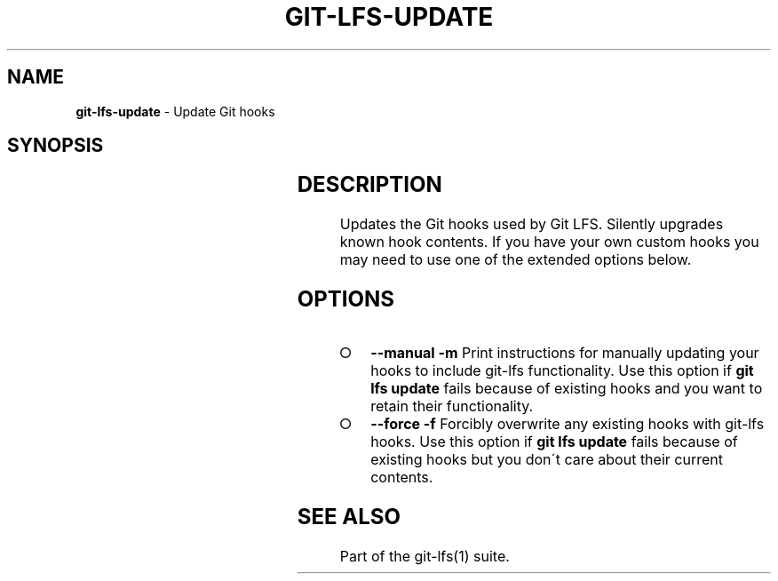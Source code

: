 .\" generated with Ronn-NG/v0.9.1
.\" http://github.com/apjanke/ronn-ng/tree/0.9.1
.TH "GIT\-LFS\-UPDATE" "1" "May 2022" ""
.SH "NAME"
\fBgit\-lfs\-update\fR \- Update Git hooks
.SH "SYNOPSIS"
.TS
allbox;
\fBgit lfs update\fR [\-\-manual	\-\-force]
.TE
.SH "DESCRIPTION"
Updates the Git hooks used by Git LFS\. Silently upgrades known hook contents\. If you have your own custom hooks you may need to use one of the extended options below\.
.SH "OPTIONS"
.IP "\[ci]" 4
\fB\-\-manual\fR \fB\-m\fR Print instructions for manually updating your hooks to include git\-lfs functionality\. Use this option if \fBgit lfs update\fR fails because of existing hooks and you want to retain their functionality\.
.IP "\[ci]" 4
\fB\-\-force\fR \fB\-f\fR Forcibly overwrite any existing hooks with git\-lfs hooks\. Use this option if \fBgit lfs update\fR fails because of existing hooks but you don\'t care about their current contents\.
.IP "" 0
.SH "SEE ALSO"
Part of the git\-lfs(1) suite\.
